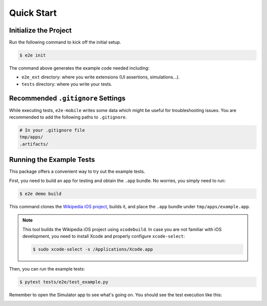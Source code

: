 Quick Start
===========

Initialize the Project
----------------------

Run the following command to kick off the initial setup.

.. code-block:: console

    $ e2e init

The command above generates the example code needed including:

- ``e2e_ext`` directory: where you write extensions (UI assertions, simulations...).
- ``tests`` directory: where you write your tests.

Recommended ``.gitignore`` Settings
-----------------------------------

While executing tests, ``e2e-mobile`` writes some data which might be useful for troubleshooting issues. You are recommended to add the following paths to ``.gitignore``.

.. code-block:: console

    # In your .gitignore file
    tmp/apps/
    .artifacts/

Running the Example Tests
-------------------------

This package offers a convenient way to try out the example tests.

First, you need to build an app for testing and obtain the ``.app`` bundle.
No worries, you simply need to run:

.. code-block:: console

    $ e2e demo build

This command clones the `Wikipedia iOS project <https://github.com/wikimedia/wikipedia-ios>`_, builds it, and place the ``.app`` bundle under ``tmp/apps/example.app``.

.. note::

    This tool builds the Wikipedia iOS project using ``xcodebuild``. In case you are not familiar with iOS development, you need to install Xcode and properly configure ``xcode-select``:

    .. code-block:: console

        $ sudo xcode-select -s /Applications/Xcode.app

Then, you can run the example tests:

.. code-block:: console

    $ pytest tests/e2e/test_example.py

Remember to open the Simulator app to see what's going on. You should see the test execution like this:

.. image:: ../../_static/recording.gif
